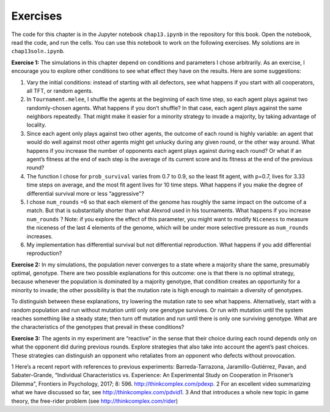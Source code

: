 Exercises
---------------
The code for this chapter is in the Jupyter notebook ``chap13.ipynb`` in the repository for this book. Open the notebook, read the code, and run the cells. You can use this notebook to work on the following exercises. My solutions are in ``chap13soln.ipynb``.

**Exercise 1:**  The simulations in this chapter depend on conditions and parameters I chose arbitrarily. As an exercise, I encourage you to explore other conditions to see what effect they have on the results. Here are some suggestions:

1. Vary the initial conditions: instead of starting with all defectors, see what happens if you start with all cooperators, all TFT, or random agents.
2. In ``Tournament.melee``, I shuffle the agents at the beginning of each time step, so each agent plays against two randomly-chosen agents. What happens if you don’t shuffle? In that case, each agent plays against the same neighbors repeatedly. That might make it easier for a minority strategy to invade a majority, by taking advantage of locality.
3. Since each agent only plays against two other agents, the outcome of each round is highly variable: an agent that would do well against most other agents might get unlucky during any given round, or the other way around. What happens if you increase the number of opponents each agent plays against during each round? Or what if an agent’s fitness at the end of each step is the average of its current score and its fitness at the end of the previous round?
4. The function I chose for ``prob_survival`` varies from 0.7 to 0.9, so the least fit agent, with p=0.7, lives for 3.33 time steps on average, and the most fit agent lives for 10 time steps. What happens if you make the degree of differential survival more or less “aggressive"?
5. I chose ``num_rounds`` =6 so that each element of the genome has roughly the same impact on the outcome of a match. But that is substantially shorter than what Alexrod used in his tournaments. What happens if you increase ``num_rounds`` ? Note: if you explore the effect of this parameter, you might want to modify ``Niceness`` to measure the niceness of the last 4 elements of the genome, which will be under more selective pressure as ``num_rounds`` increases.
6. My implementation has differential survival but not differential reproduction. What happens if you add differential reproduction?

**Exercise 2:**  In my simulations, the population never converges to a state where a majority share the same, presumably optimal, genotype. There are two possible explanations for this outcome: one is that there is no optimal strategy, because whenever the population is dominated by a majority genotype, that condition creates an opportunity for a minority to invade; the other possibility is that the mutation rate is high enough to maintain a diversity of genotypes.

To distinguish between these explanations, try lowering the mutation rate to see what happens. Alternatively, start with a random population and run without mutation until only one genotype survives. Or run with mutation until the system reaches something like a steady state; then turn off mutation and run until there is only one surviving genotype. What are the characteristics of the genotypes that prevail in these conditions?

**Exercise 3:**  The agents in my experiment are “reactive” in the sense that their choice during each round depends only on what the opponent did during previous rounds. Explore strategies that also take into account the agent’s past choices. These strategies can distinguish an opponent who retaliates from an opponent who defects without provocation.

1
Here’s a recent report with references to previous experiments: Barreda-Tarrazona, Jaramillo-Gutiérrez, Pavan, and Sabater-Grande, “Individual Characteristics vs. Experience: An Experimental Study on Cooperation in Prisoner’s Dilemma", Frontiers in Psychology, 2017; 8: 596. http://thinkcomplex.com/pdexp.
2
For an excellent video summarizing what we have discussed so far, see http://thinkcomplex.com/pdvid1.
3
And that introduces a whole new topic in game theory, the free-rider problem (see http://thinkcomplex.com/rider)